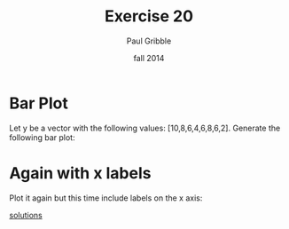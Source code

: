 #+STARTUP: showall

#+TITLE:     Exercise 20
#+AUTHOR:    Paul Gribble
#+EMAIL:     paul@gribblelab.org
#+DATE:      fall 2014
#+OPTIONS: toc:nil html:t num:nil h:1
#+LINK_UP: http://www.gribblelab.org/scicomp/exercises.html
#+LINK_HOME: http://www.gribblelab.org/scicomp/index.html

* Bar Plot

Let y be a vector with the following values:
[10,8,6,4,6,8,6,2]. Generate the following bar plot:

#+ATTR_HTML: width="500"
[[file:code/e20plot1.jpg]]

* Again with x labels

Plot it again but this time include labels on the x axis:

#+ATTR_HTML: width="500"
[[file:code/e20plot2.jpg]]


[[file:e20sol.html][solutions]]
